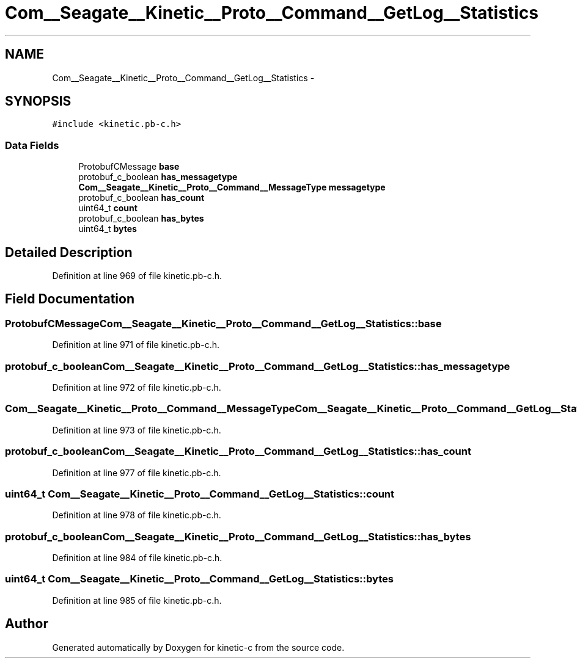 .TH "Com__Seagate__Kinetic__Proto__Command__GetLog__Statistics" 3 "Fri Mar 13 2015" "Version v0.12.0" "kinetic-c" \" -*- nroff -*-
.ad l
.nh
.SH NAME
Com__Seagate__Kinetic__Proto__Command__GetLog__Statistics \- 
.SH SYNOPSIS
.br
.PP
.PP
\fC#include <kinetic\&.pb-c\&.h>\fP
.SS "Data Fields"

.in +1c
.ti -1c
.RI "ProtobufCMessage \fBbase\fP"
.br
.ti -1c
.RI "protobuf_c_boolean \fBhas_messagetype\fP"
.br
.ti -1c
.RI "\fBCom__Seagate__Kinetic__Proto__Command__MessageType\fP \fBmessagetype\fP"
.br
.ti -1c
.RI "protobuf_c_boolean \fBhas_count\fP"
.br
.ti -1c
.RI "uint64_t \fBcount\fP"
.br
.ti -1c
.RI "protobuf_c_boolean \fBhas_bytes\fP"
.br
.ti -1c
.RI "uint64_t \fBbytes\fP"
.br
.in -1c
.SH "Detailed Description"
.PP 
Definition at line 969 of file kinetic\&.pb-c\&.h\&.
.SH "Field Documentation"
.PP 
.SS "ProtobufCMessage Com__Seagate__Kinetic__Proto__Command__GetLog__Statistics::base"

.PP
Definition at line 971 of file kinetic\&.pb-c\&.h\&.
.SS "protobuf_c_boolean Com__Seagate__Kinetic__Proto__Command__GetLog__Statistics::has_messagetype"

.PP
Definition at line 972 of file kinetic\&.pb-c\&.h\&.
.SS "\fBCom__Seagate__Kinetic__Proto__Command__MessageType\fP Com__Seagate__Kinetic__Proto__Command__GetLog__Statistics::messagetype"

.PP
Definition at line 973 of file kinetic\&.pb-c\&.h\&.
.SS "protobuf_c_boolean Com__Seagate__Kinetic__Proto__Command__GetLog__Statistics::has_count"

.PP
Definition at line 977 of file kinetic\&.pb-c\&.h\&.
.SS "uint64_t Com__Seagate__Kinetic__Proto__Command__GetLog__Statistics::count"

.PP
Definition at line 978 of file kinetic\&.pb-c\&.h\&.
.SS "protobuf_c_boolean Com__Seagate__Kinetic__Proto__Command__GetLog__Statistics::has_bytes"

.PP
Definition at line 984 of file kinetic\&.pb-c\&.h\&.
.SS "uint64_t Com__Seagate__Kinetic__Proto__Command__GetLog__Statistics::bytes"

.PP
Definition at line 985 of file kinetic\&.pb-c\&.h\&.

.SH "Author"
.PP 
Generated automatically by Doxygen for kinetic-c from the source code\&.
